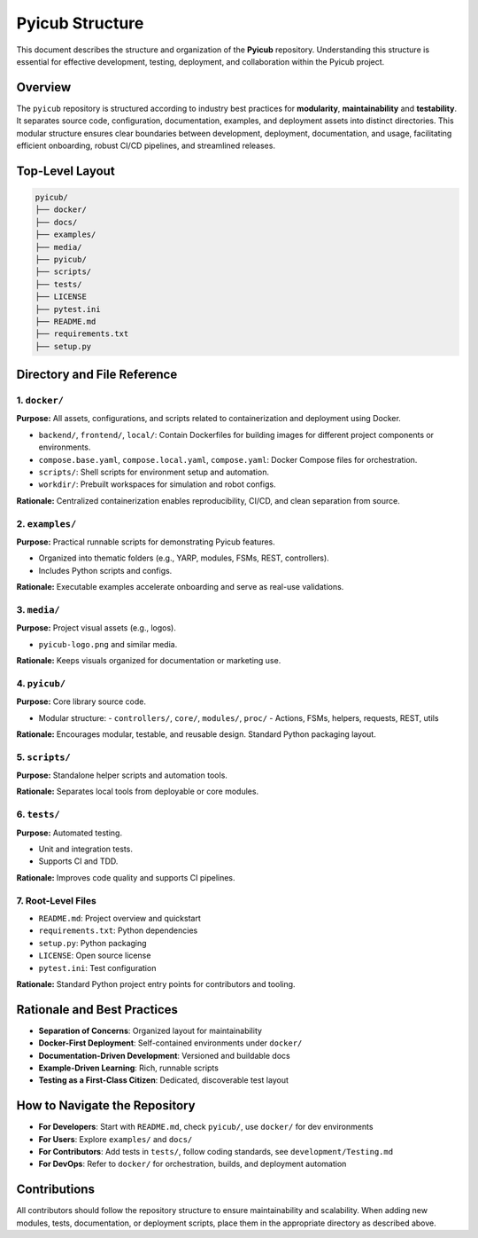 Pyicub Structure
===========================

This document describes the structure and organization of the **Pyicub** repository. Understanding this structure is essential for effective development, testing, deployment, and collaboration within the Pyicub project.

Overview
--------

The ``pyicub`` repository is structured according to industry best practices for **modularity**, **maintainability** and **testability**. It separates source code, configuration, documentation, examples, and deployment assets into distinct directories. This modular structure ensures clear boundaries between development, deployment, documentation, and usage, facilitating efficient onboarding, robust CI/CD pipelines, and streamlined releases.

Top-Level Layout
----------------

.. code-block:: text

    pyicub/
    ├── docker/
    ├── docs/
    ├── examples/
    ├── media/
    ├── pyicub/
    ├── scripts/
    ├── tests/
    ├── LICENSE
    ├── pytest.ini
    ├── README.md
    ├── requirements.txt
    ├── setup.py

Directory and File Reference
----------------------------

1. ``docker/``
~~~~~~~~~~~~~~

**Purpose:** All assets, configurations, and scripts related to containerization and deployment using Docker.

- ``backend/``, ``frontend/``, ``local/``: Contain Dockerfiles for building images for different project components or environments.
- ``compose.base.yaml``, ``compose.local.yaml``, ``compose.yaml``: Docker Compose files for orchestration.
- ``scripts/``: Shell scripts for environment setup and automation.
- ``workdir/``: Prebuilt workspaces for simulation and robot configs.

**Rationale:**  
Centralized containerization enables reproducibility, CI/CD, and clean separation from source.


2. ``examples/``
~~~~~~~~~~~~~~~~

**Purpose:** Practical runnable scripts for demonstrating Pyicub features.

- Organized into thematic folders (e.g., YARP, modules, FSMs, REST, controllers).
- Includes Python scripts and configs.

**Rationale:**  
Executable examples accelerate onboarding and serve as real-use validations.

3. ``media/``
~~~~~~~~~~~~~

**Purpose:** Project visual assets (e.g., logos).

- ``pyicub-logo.png`` and similar media.

**Rationale:**  
Keeps visuals organized for documentation or marketing use.

4. ``pyicub/``
~~~~~~~~~~~~~~

**Purpose:** Core library source code.

- Modular structure:
  - ``controllers/``, ``core/``, ``modules/``, ``proc/``
  - Actions, FSMs, helpers, requests, REST, utils

**Rationale:**  
Encourages modular, testable, and reusable design. Standard Python packaging layout.

5. ``scripts/``
~~~~~~~~~~~~~~~

**Purpose:** Standalone helper scripts and automation tools.

**Rationale:**  
Separates local tools from deployable or core modules.

6. ``tests/``
~~~~~~~~~~~~~

**Purpose:** Automated testing.

- Unit and integration tests.
- Supports CI and TDD.

**Rationale:**  
Improves code quality and supports CI pipelines.

7. Root-Level Files
~~~~~~~~~~~~~~~~~~~

- ``README.md``: Project overview and quickstart
- ``requirements.txt``: Python dependencies
- ``setup.py``: Python packaging
- ``LICENSE``: Open source license
- ``pytest.ini``: Test configuration

**Rationale:**  
Standard Python project entry points for contributors and tooling.

Rationale and Best Practices
----------------------------

- **Separation of Concerns**: Organized layout for maintainability
- **Docker-First Deployment**: Self-contained environments under ``docker/``
- **Documentation-Driven Development**: Versioned and buildable docs
- **Example-Driven Learning**: Rich, runnable scripts
- **Testing as a First-Class Citizen**: Dedicated, discoverable test layout

How to Navigate the Repository
------------------------------

- **For Developers**: Start with ``README.md``, check ``pyicub/``, use ``docker/`` for dev environments
- **For Users**: Explore ``examples/`` and ``docs/``
- **For Contributors**: Add tests in ``tests/``, follow coding standards, see ``development/Testing.md``
- **For DevOps**: Refer to ``docker/`` for orchestration, builds, and deployment automation

Contributions
-------------

All contributors should follow the repository structure to ensure maintainability and scalability. When adding new modules, tests, documentation, or deployment scripts, place them in the appropriate directory as described above.
